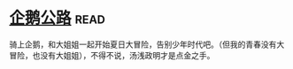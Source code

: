 * [[https://book.douban.com/subject/30302117/][企鹅公路]]:read:
骑上企鹅，和大姐姐一起开始夏日大冒险，告别少年时代吧。（但我的青春没有大冒险，也没有大姐姐），不得不说，汤浅政明才是点金之手。
